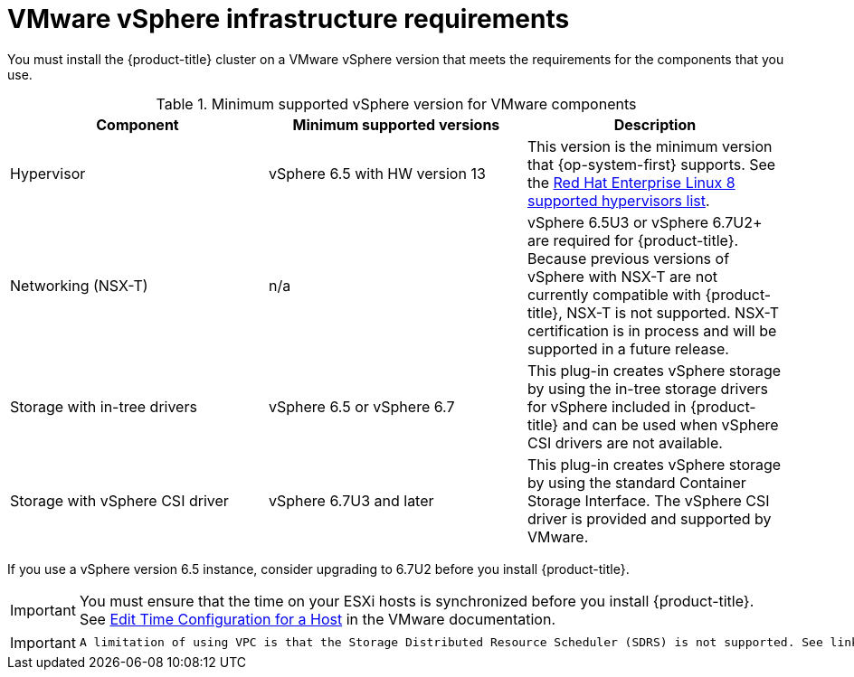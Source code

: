 // Module included in the following assemblies:
//
// * installing/installing_vsphere/installing-restricted-networks-vsphere.adoc
// * installing/installing_vsphere/installing-vsphere.adoc
// * installing/installing_vsphere/installing-vsphere-installer-provisioned.adoc
// * installing/installing_vsphere/installing-vsphere-installer-provisioned-customizations.adoc
// * installing/installing_vsphere/installing-vsphere-installer-provisioned-network-customizations.adoc

[id="installation-vsphere-infrastructure_{context}"]
= VMware vSphere infrastructure requirements

You must install the {product-title} cluster on a VMware vSphere version that meets the requirements for the components that you use.

.Minimum supported vSphere version for VMware components
|===
|Component | Minimum supported versions |Description

|Hypervisor
|vSphere 6.5 with HW version 13
|This version is the minimum version that {op-system-first} supports. See the link:https://access.redhat.com/ecosystem/search/#/ecosystem/Red%20Hat%20Enterprise%20Linux?sort=sortTitle%20asc&vendors=VMware&category=Server[Red Hat Enterprise Linux 8 supported hypervisors list].

|Networking (NSX-T)
|n/a
|vSphere 6.5U3 or vSphere 6.7U2+ are required for {product-title}. Because previous versions of vSphere with NSX-T are not currently compatible with {product-title}, NSX-T is not supported. NSX-T certification is in process and will be supported in a future release.

|Storage with in-tree drivers
|vSphere 6.5 or vSphere 6.7
|This plug-in creates vSphere storage by using the in-tree storage drivers for vSphere included in {product-title} and can be used when vSphere CSI drivers are not available.

|Storage with vSphere CSI driver
|vSphere 6.7U3 and later
|This plug-in creates vSphere storage by using the standard Container Storage Interface. The vSphere CSI driver is provided and supported by VMware.

|===

If you use a vSphere version 6.5 instance, consider upgrading to 6.7U2 before
you install {product-title}.

[IMPORTANT]
====
You must ensure that the time on your ESXi hosts is synchronized before you install {product-title}. See link:https://docs.vmware.com/en/VMware-vSphere/6.7/com.vmware.vsphere.vcenterhost.doc/GUID-8756D419-A878-4AE0-9183-C6D5A91A8FB1.html[Edit Time Configuration for a Host] in the VMware documentation.
====

[IMPORTANT]
====
 A limitation of using VPC is that the Storage Distributed Resource Scheduler (SDRS) is not supported. See link:https://vmware.github.io/vsphere-storage-for-kubernetes/documentation/faqs.html[vSphere Storage for Kubernetes FAQs] in the VMware documentation.
====
